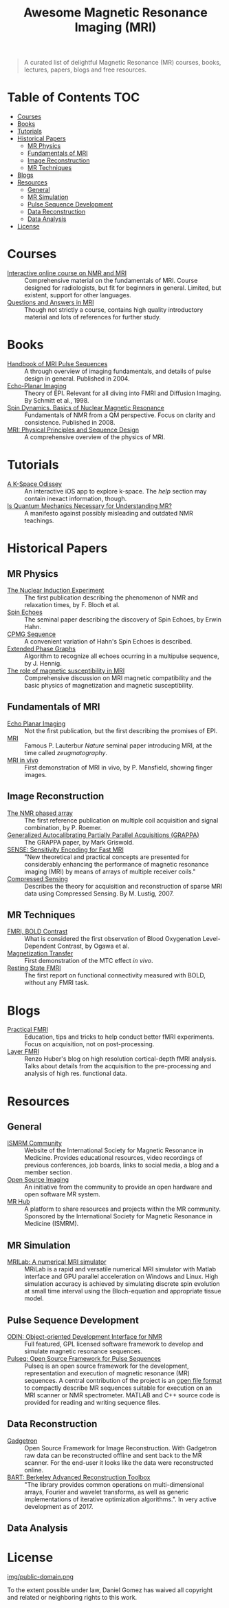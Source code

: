 #+TITLE: Awesome Magnetic Resonance Imaging (MRI)
#+OPTIONS: toc:2

[[https://github.com/sindresorhus/awesome][https://cdn.rawgit.com/sindresorhus/awesome/d7305f38d29fed78fa85652e3a63e154dd8e8829/media/badge.svg]]


#+BEGIN_QUOTE
A curated list of delightful Magnetic Resonance (MR) courses, books, lectures, papers, blogs and free resources.
#+END_QUOTE


* Table of Contents :TOC:
- [[#courses][Courses]]
- [[#books][Books]]
- [[#tutorials][Tutorials]]
- [[#historical-papers][Historical Papers]]
  - [[#mr-physics][MR Physics]]
  - [[#fundamentals-of-mri][Fundamentals of MRI]]
  - [[#image-reconstruction][Image Reconstruction]]
  - [[#mr-techniques][MR Techniques]]
- [[#blogs][Blogs]]
- [[#resources][Resources]]
  - [[#general][General]]
  - [[#mr-simulation][MR Simulation]]
  - [[#pulse-sequence-development][Pulse Sequence Development]]
  - [[#data-reconstruction][Data Reconstruction]]
  - [[#data-analysis][Data Analysis]]
- [[#license][License]]

* Courses
- [[https://www.imaios.com/en/e-Courses/e-MRI][Interactive online course on NMR and MRI]] :: Comprehensive material on the fundamentals of MRI. Course designed for radiologists, but fit for beginners in general. Limited, but existent, support for other languages.
- [[http://mri-q.com/complete-list-of-questions.html][Questions and Answers in MRI]] :: Though not strictly a course, contains high quality introductory material and lots of references for further study.

* Books
- [[https://books.google.nl/books?id=d6PLHcyejEIC&printsec=frontcover&hl=de&source=gbs_ge_summary_r&cad=0#v=onepage&q&f=false][Handbook of MRI Pulse Sequences]] :: A through overview of imaging fundamentals,  and details of  pulse design in general.  Published in 2004.
- [[http://link.springer.com/book/10.1007%252F978-3-642-80443-4][Echo-Planar Imaging]] :: Theory of EPI. Relevant for all diving into FMRI and Diffusion Imaging. By Schmitt et al., 1998.
- [[http://cds.cern.ch/record/1113297/files/9780470511176_TOC.pdf][Spin Dynamics. Basics of Nuclear Magnetic Resonance]] :: Fundamentals of NMR from a QM perspective. Focus on clarity and consistence. Published in 2008.
- [[http://onlinelibrary.wiley.com/book/10.1002/9781118633953][MRI: Physical Principles and Sequence Design]] :: A comprehensive overview of the physics of MRI.

* Tutorials
- [[https://itunes.apple.com/nl/app/a-k-space-odyssey/id1180053143?l=en&mt=8][A K-Space Odissey]] :: An interactive iOS app to explore  k-space. The /help/ section may contain inexact information, though.
- [[http://pfeifer.phas.ubc.ca/refbase/files/LARSG.HANSON-ConceptsInMagnetic-2008-32A-329.pdf][Is Quantum Mechanics Necessary for Understanding MR?]] :: A manifesto against possibly misleading and outdated NMR teachings.

* Historical Papers

** MR Physics
- [[http://mri-q.com/uploads/3/4/5/7/34572113/bloch._nuclear_induction_experiment_1946.pdf][The Nuclear Induction Experiment]] :: The first publication describing the phenomenon of NMR and relaxation times, by F. Bloch et al.
- [[http://sites.fas.harvard.edu/~phys191r/References/c4/hahn1950.pdf][Spin Echoes]] :: The seminal paper describing the discovery of Spin Echoes, by Erwin Hahn.
- [[https://www.physics.rutgers.edu/grad/506/Carr_Purcell_PR94.pdf][CPMG Sequence]] :: A convenient variation of Hahn's Spin Echoes is described.
- [[http://ac.els-cdn.com/002223648890128X/1-s2.0-002223648890128X-main.pdf?_tid=e3ee50fc-2fea-11e7-acfd-00000aacb360&acdnat=1493807335_ae61e9b4a66ac26a177d88d65591cc08][Extended Phase Graphs]] :: Algorithm to recognize all echoes ocurring in a multipulse sequence, by J. Hennig.
- [[file:references/Schenck_1996.pdf][The role of magnetic susceptibility in MRI]] :: Comprehensive discussion on MRI magnetic compatibility and the basic physics of magnetization and magnetic susceptibility.

** Fundamentals of MRI
- [[http://mri-q.com/uploads/3/4/5/7/34572113/stehling_epi_science_1991.pdf][Echo Planar Imaging]] :: Not the first publication, but the first describing the promises of EPI.
- [[http://mri-q.com/uploads/3/4/5/7/34572113/lauterbur_nature_1973.pdf][MRI]] :: Famous P. Lauterbur /Nature/ seminal paper introducing MRI, at the time called /zeugmatography/.
- [[http://mri-q.com/uploads/3/4/5/7/34572113/mansfield_maudsley_1977_bjr_finger.pdf][MRI in vivo]] :: First demonstration of MRI in vivo, by P. Mansfield, showing finger images.

** Image Reconstruction
- [[http://mri-q.com/uploads/3/4/5/7/34572113/roemer_539235.pdf][The NMR phased array]] :: The first reference publication on multiple coil acquisition and signal combination, by P. Roemer. 
-  [[https://users.fmrib.ox.ac.uk/~jesper/papers/Phanalysis_061024/Griswold2002.pdf][Generalized Autocalibrating Partially Parallel Acquisitions (GRAPPA)]] :: The GRAPPA paper, by Mark Griswold.
- [[https://pdfs.semanticscholar.org/2167/6bb8111e74f05732de20a3bcc1284793417b.pdf][SENSE: Sensitivity Encoding for Fast MRI]] :: "New theoretical and practical concepts are presented for considerably enhancing the performance of magnetic resonance imaging (MRI) by means of arrays of multiple receiver coils."
- [[https://statweb.stanford.edu/~donoho/Reports/2007/CSMRI-20071204.pdf][Compressed Sensing]] :: Describes the theory for acquisition and reconstruction of sparse MRI data using Compressed Sensing. By M. Lustig, 2007.

** MR Techniques
- [[https://www.ncbi.nlm.nih.gov/pmc/articles/PMC55275/pdf/pnas01049-0370.pdf][FMRI, BOLD Contrast]] :: What is considered the first  observation of Blood Oxygenation Level-Dependent Contrast, by Ogawa et al.
- [[https://github.com/dangom/awesome-mri/blob/master/references/wolff1989.pdf][Magnetization Transfer]] :: First demonstration of the MTC effect /in vivo/.
- [[https://pdfs.semanticscholar.org/693a/6e46be9b613ac5beab7313e1f0b51658dbe9.pdf][Resting State FMRI]] :: The first report on functional connectivity measured with BOLD, without any FMRI task.


* Blogs
- [[https://practicalfmri.blogspot.nl/][Practical FMRI]] :: Education, tips and tricks to help conduct better fMRI experiments. Focus on acquisition, not on post-processing.
- [[https://layerfmri.com/][Layer FMRI]] :: Renzo Huber's blog on high resolution cortical-depth fMRI analysis. Talks about details from the acquisition to the pre-processing and analysis of high res. functional data.

* Resources
** General
- [[https://www.ismrm.org][ISMRM Community]] :: Website of the International Society for Magnetic Resonance in Medicine. Provides educational resources, video recordings of previous conferences, job boards, links to social media, a blog and a member section.
- [[http://www.opensourceimaging.org/][Open Source Imaging]] :: An initiative from the community to provide an open hardware and open software MR system.
- [[http://www.ismrm.org/MR-Hub/][MR Hub]] :: A platform to share resources and projects within the MR community. Sponsored by the International Society for Magnetic Resonance in Medicine (ISMRM).

** MR Simulation

- [[http://mrilab.sourceforge.net/][MRILab: A numerical MRI simulator]] :: MRiLab is a rapid and versatile numerical MRI simulator with Matlab interface and GPU parallel acceleration on Windows and Linux. High simulation accuracy is achieved by simulating discrete spin evolution at small time interval using the Bloch-equation and appropriate tissue model. 

** Pulse Sequence Development
- [[http://od1n.sourceforge.net/][ODIN: Object-oriented Development Interface for NMR]] :: Full featured, GPL licensed software framework to develop and simulate magnetic resonance sequences.
- [[https://github.com/pulseq/pulseq][Pulseq: Open Source Framework for Pulse Sequences]] :: Pulseq is an open source framework for the development, representation and execution of magnetic resonance (MR) sequences. A central contribution of the project is an [[http://pulseq.github.io/specification.pdf][open file format]] to compactly describe MR sequences suitable for execution on an MRI scanner or NMR spectrometer. MATLAB and C++ source code is provided for reading and writing sequence files.

** Data Reconstruction
- [[http://gadgetron.github.io/][Gadgetron]] :: Open Source Framework for Image Reconstruction. With Gadgetron raw data can be reconstructed offline and sent back to the MR scanner. For the end-user it looks like the data were reconstructed online.
- [[https://mrirecon.github.io/bart/][BART: Berkeley Advanced Reconstruction Toolbox]] :: "The library provides common operations on multi-dimensional arrays, Fourier and wavelet transforms, as well as generic implementations of iterative optimization algorithms.". In very active development as of 2017.

** Data Analysis

* License
[[https://creativecommons.org/publicdomain/zero/1.0/][img/public-domain.png]]

To the extent possible under law, Daniel Gomez has waived all copyright and related or neighboring rights to this work.
